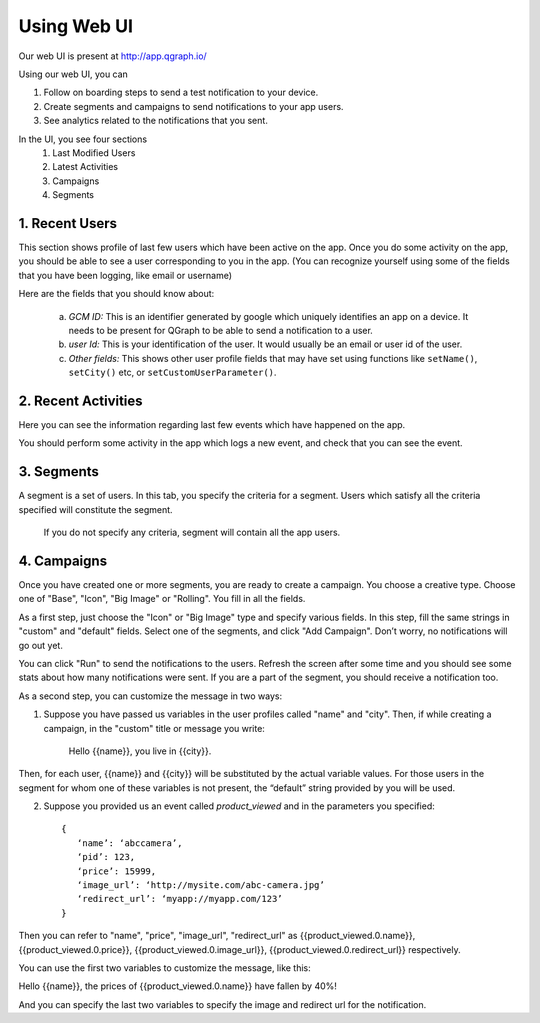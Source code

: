 Using Web UI
============

Our web UI is present at http://app.qgraph.io/

Using our web UI, you can

#. Follow on boarding steps to send a test notification to your device.
#. Create segments and campaigns to send notifications to your app users.
#. See analytics related to the notifications that you sent.


In the UI, you see four sections 
   (1) Last Modified Users
   (2) Latest Activities
   (3) Campaigns
   (4) Segments

1. Recent Users
----------------------
This section shows profile of last few users which have been active on the app. Once you do some activity on the app, you should be able to see a user corresponding to you in the app. (You can recognize yourself using some of the fields that you have been logging, like email or username)

Here are the fields that you should know about:

   a. *GCM ID:* This is an identifier generated by google which uniquely identifies an app on a device. It needs to be present for QGraph to be able to send a notification to a user.
   
   b. *user Id:* This is your identification of the user. It would usually be an email or user id of the user.

   c. *Other fields:* This shows other user profile fields that may have set using functions like ``setName()``, ``setCity()`` etc, or ``setCustomUserParameter()``.

2. Recent Activities
--------------------
Here you can see the information regarding last few events which have happened on the app.

You should perform some activity in the app which logs a new event, and check that you can see the event.

3. Segments
-----------
A segment is a set of users. In this tab, you specify the criteria for a segment. Users which satisfy all the criteria specified will constitute the segment.

   If you do not specify any criteria, segment will contain all the app users.

4. Campaigns
------------
Once you have created one or more segments, you are ready to create a campaign. You choose a creative type. Choose one of "Base", "Icon", "Big Image" or "Rolling". You fill in all the fields.

As a first step, just choose the "Icon" or "Big Image" type and specify various fields. In this step, fill the same strings in "custom" and "default" fields. Select one of the segments, and click "Add Campaign". Don’t worry, no notifications will go out yet.
   
You can click "Run" to send the notifications to the users. Refresh the screen after some time and you should see some stats about how many notifications were sent. If you are a part of the segment, you should receive a notification too.

As a second step, you can customize the message in two ways:

(1) Suppose you have passed us variables in the user profiles called "name" and "city". Then, if while creating a campaign, in the "custom" title or message you write:

	Hello {{name}}, you live in {{city}}.


Then, for each user, {{name}} and {{city}} will be substituted by the actual variable values. For those users in the segment for whom one of these variables is not present, the “default” string provided by you will be used.

(2) Suppose you provided us an event called `product_viewed` and in the parameters you specified::

      {
         ‘name’: ‘abccamera’,
         ‘pid’: 123,
         ‘price’: 15999,
         ‘image_url’: ‘http://mysite.com/abc-camera.jpg’
         ‘redirect_url’: ‘myapp://myapp.com/123’
      }

Then you can refer to "name", "price", "image_url", "redirect_url" as 
{{product_viewed.0.name}},
{{product_viewed.0.price}},
{{product_viewed.0.image_url}},
{{product_viewed.0.redirect_url}}
respectively.

You can use the first two variables to customize the message, like this:

Hello {{name}}, the prices of {{product_viewed.0.name}} have fallen by 40%!

And you can specify the last two variables to specify the image and redirect url for the notification.
